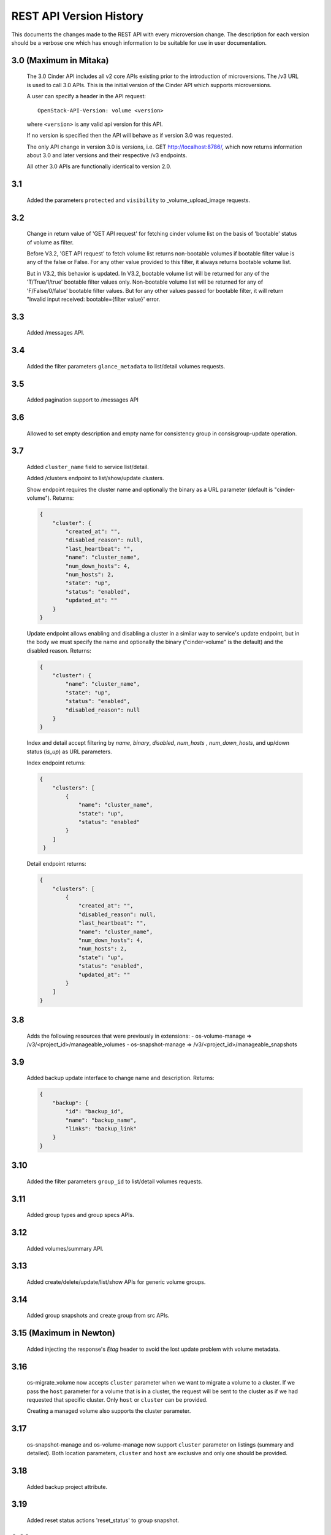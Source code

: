 REST API Version History
========================

This documents the changes made to the REST API with every
microversion change. The description for each version should be a
verbose one which has enough information to be suitable for use in
user documentation.

3.0 (Maximum in Mitaka)
-----------------------
  The 3.0 Cinder API includes all v2 core APIs existing prior to
  the introduction of microversions.  The /v3 URL is used to call
  3.0 APIs.
  This is the initial version of the Cinder API which supports
  microversions.

  A user can specify a header in the API request::

    OpenStack-API-Version: volume <version>

  where ``<version>`` is any valid api version for this API.

  If no version is specified then the API will behave as if version 3.0
  was requested.

  The only API change in version 3.0 is versions, i.e.
  GET http://localhost:8786/, which now returns information about
  3.0 and later versions and their respective /v3 endpoints.

  All other 3.0 APIs are functionally identical to version 2.0.

3.1
---
  Added the parameters ``protected`` and ``visibility`` to
  _volume_upload_image requests.

3.2
---
  Change in return value of 'GET API request' for fetching cinder volume
  list on the basis of 'bootable' status of volume as filter.

  Before V3.2, 'GET API request' to fetch volume list returns non-bootable
  volumes if bootable filter value is any of the false or False.
  For any other value provided to this filter, it always returns
  bootable volume list.

  But in V3.2, this behavior is updated.
  In V3.2, bootable volume list will be returned for any of the
  'T/True/1/true' bootable filter values only.
  Non-bootable volume list will be returned for any of 'F/False/0/false'
  bootable filter values.
  But for any other values passed for bootable filter, it will return
  "Invalid input received: bootable={filter value}' error.

3.3
---
  Added /messages API.

3.4
---
  Added the filter parameters ``glance_metadata`` to
  list/detail volumes requests.

3.5
---
  Added pagination support to /messages API

3.6
---
  Allowed to set empty description and empty name for consistency
  group in consisgroup-update operation.

3.7
---
  Added ``cluster_name`` field to service list/detail.

  Added /clusters endpoint to list/show/update clusters.

  Show endpoint requires the cluster name and optionally the binary as a URL
  parameter (default is "cinder-volume").  Returns:

  .. code-block:: json

     {
         "cluster": {
             "created_at": "",
             "disabled_reason": null,
             "last_heartbeat": "",
             "name": "cluster_name",
             "num_down_hosts": 4,
             "num_hosts": 2,
             "state": "up",
             "status": "enabled",
             "updated_at": ""
         }
     }

  Update endpoint allows enabling and disabling a cluster in a similar way to
  service's update endpoint, but in the body we must specify the name and
  optionally the binary ("cinder-volume" is the default) and the disabled
  reason. Returns:

  .. code-block:: json

     {
         "cluster": {
             "name": "cluster_name",
             "state": "up",
             "status": "enabled",
             "disabled_reason": null
         }
     }

  Index and detail accept filtering by `name`, `binary`, `disabled`,
  `num_hosts` , `num_down_hosts`, and up/down status (`is_up`) as URL
  parameters.

  Index endpoint returns:

  .. code-block:: json

     {
         "clusters": [
             {
                 "name": "cluster_name",
                 "state": "up",
                 "status": "enabled"
             }
         ]
      }

  Detail endpoint returns:

  .. code-block:: json

     {
         "clusters": [
             {
                 "created_at": "",
                 "disabled_reason": null,
                 "last_heartbeat": "",
                 "name": "cluster_name",
                 "num_down_hosts": 4,
                 "num_hosts": 2,
                 "state": "up",
                 "status": "enabled",
                 "updated_at": ""
             }
         ]
     }

3.8
---
  Adds the following resources that were previously in extensions:
  - os-volume-manage => /v3/<project_id>/manageable_volumes
  - os-snapshot-manage => /v3/<project_id>/manageable_snapshots

3.9
---
  Added backup update interface to change name and description.
  Returns:

  .. code-block:: json

     {
         "backup": {
             "id": "backup_id",
             "name": "backup_name",
             "links": "backup_link"
         }
     }

3.10
----
  Added the filter parameters ``group_id`` to
  list/detail volumes requests.

3.11
----
  Added group types and group specs APIs.

3.12
----
  Added volumes/summary API.

3.13
----
  Added create/delete/update/list/show APIs for generic volume groups.

3.14
----
  Added group snapshots and create group from src APIs.

3.15 (Maximum in Newton)
------------------------
  Added injecting the response's `Etag` header to avoid the lost update
  problem with volume metadata.

3.16
----
  os-migrate_volume now accepts ``cluster`` parameter when we want to migrate a
  volume to a cluster.  If we pass the ``host`` parameter for a volume that is
  in a cluster, the request will be sent to the cluster as if we had requested
  that specific cluster.  Only ``host`` or ``cluster`` can be provided.

  Creating a managed volume also supports the cluster parameter.

3.17
----
  os-snapshot-manage and os-volume-manage now support ``cluster`` parameter on
  listings (summary and detailed).  Both location parameters, ``cluster`` and
  ``host`` are exclusive and only one should be provided.

3.18
----
  Added backup project attribute.

3.19
----
  Added reset status actions 'reset_status' to group snapshot.

3.20
----
  Added reset status actions 'reset_status' to generic volume group.

3.21
----
  Show provider_id in detailed view of a volume for admin.

3.22
----
  Added support to filter snapshot list based on metadata of snapshot.

3.23
----
  Allow passing force parameter to volume delete.

3.24
----
  New API endpoint /workers/cleanup allows triggering cleanup for cinder-volume
  services.  Meant for cleaning ongoing operations from failed nodes.

  The cleanup will be performed by other services belonging to the same
  cluster, so at least one of them must be up to be able to do the cleanup.

  Cleanup cannot be triggered during a cloud upgrade.

  If no arguments are provided cleanup will try to issue a clean message for
  all nodes that are down, but we can restrict which nodes we want to be
  cleaned using parameters ``service_id``, ``cluster_name``, ``host``,
  ``binary``, and ``disabled``.

  Cleaning specific resources is also possible using ``resource_type`` and
  ``resource_id`` parameters.

  We can even force cleanup on nodes that are up with ``is_up``, but that's
  not recommended and should only used if you know what you are doing.  For
  example if you know a specific cinder-volume is down even though it's still
  not being reported as down when listing the services and you know the cluster
  has at least another service to do the cleanup.

  API will return a dictionary with 2 lists, one with services that have been
  issued a cleanup request (``cleaning`` key) and the other with services
  that cannot be cleaned right now because there is no alternative service to
  do the cleanup in that cluster (``unavailable`` key).

  Data returned for each service element in these two lists consist of the
  ``id``, ``host``, ``binary``, and ``cluster_name``.  These are not the
  services that will be performing the cleanup, but the services that will be
  cleaned up or couldn't be cleaned up.

3.25
----
  Add ``volumes`` field to group list/detail and group show.

3.26
----
  - New ``failover`` action equivalent to ``failover_host``, but accepting
    ``cluster`` parameter as well as the ``host`` cluster that
    ``failover_host`` accepts.

  - ``freeze`` and ``thaw`` actions accept ``cluster`` parameter.

  - Cluster listing accepts ``replication_status``, ``frozen`` and
    ``active_backend_id`` as filters, and returns additional fields for each
    cluster: ``replication_status``, ``frozen``, ``active_backend_id``.

3.27 (Maximum in Ocata)
-----------------------
  Added new attachment APIs. See the
  `API reference <https://developer.openstack.org/api-ref/block-storage/v3/index.html#attachments>`__
  for details.

3.28
----
  Add filters support to get_pools

3.29
----
  Add filter, sorter and pagination support in group snapshot.

3.30
----
  Support sort snapshots with "name".

3.31
----
  Add support for configure resource query filters.

3.32
----
  Added ``set-log`` and ``get-log`` service actions.

3.33
----
  Add ``resource_filters`` API to retrieve configured resource filters.

3.34
----
  Add like filter support in ``volume``, ``backup``, ``snapshot``, ``message``,
  ``attachment``, ``group`` and ``group-snapshot`` list APIs.

3.35
----
  Add ``volume-type`` filter to Get-Pools API.

3.36
----
  Add metadata to volumes/summary response body.

3.37
----
  Support sort backup by "name".

3.38
----
  Added enable_replication/disable_replication/failover_replication/
  list_replication_targets for replication groups (Tiramisu).

3.39
----
  Add ``project_id`` admin filters support to limits.

3.40
----
  Add volume revert to its latest snapshot support.

3.41
----
  Add ``user_id`` field to snapshot list/detail and snapshot show.

3.42
----
  Add ability to extend 'in-use' volume. User should be aware of the
  whole environment before using this feature because it's dependent
  on several external factors below:

  1. nova-compute version - needs to be the latest for Pike.
  2. only the libvirt compute driver supports this currently.
  3. only iscsi and fibre channel volume types are supported on the
     nova side currently.

  Administrator can disable this ability by updating the
  ``volume:extend_attached_volume`` policy rule.  Extend of a resered
  Volume is NOT allowed.

3.43 (Maximum in Pike)
----------------------
  Support backup CRUD with metadata.

3.44
----
  Support attachment completion. See the
  `API reference <https://developer.openstack.org/api-ref/block-storage/v3/index.html#complete-attachment>`__
  for details.

3.45
----
  Add ``count`` field to volume, backup and snapshot list and detail APIs.

3.46
----
  Support create volume by Nova specific image (0 size image).
